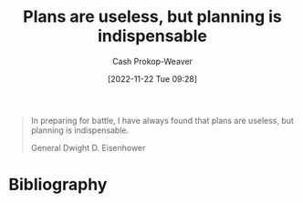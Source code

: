:PROPERTIES:
:ID:       68cc0b1b-a85b-4406-a65b-72baacbc9552
:LAST_MODIFIED: [2023-09-05 Tue 20:17]
:END:
#+title: Plans are useless, but planning is indispensable
#+hugo_custom_front_matter: :slug "68cc0b1b-a85b-4406-a65b-72baacbc9552"
#+author: Cash Prokop-Weaver
#+date: [2022-11-22 Tue 09:28]
#+filetags: :hastodo:quote:
#+begin_quote
In preparing for battle, I have always found that plans are useless, but planning is indispensable.

General Dwight D. Eisenhower
#+end_quote
* TODO [#4] Flashcards :noexport:
* Bibliography
#+print_bibliography:
